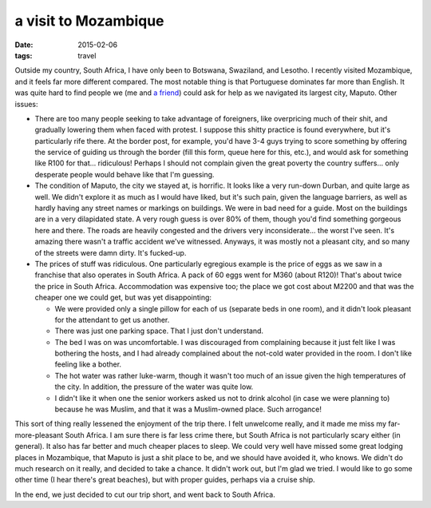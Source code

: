 a visit to Mozambique
=====================

:date: 2015-02-06
:tags: travel



Outside my country, South Africa, I have only been to Botswana,
Swaziland, and Lesotho. I recently visited Mozambique, and it feels
far more different compared. The most notable thing is that Portuguese
dominates far more than English. It was quite hard to find people we
(me and `a friend`__) could ask for help as we navigated its largest
city, Maputo. Other issues:

- There are too many people seeking to take advantage of foreigners,
  like overpricing much of their shit, and gradually lowering them
  when faced with protest. I suppose this shitty practice is found
  everywhere, but it's particularly rife there. At the border post,
  for example, you'd have 3-4 guys trying to score something by
  offering the service of guiding us through the border (fill this
  form, queue here for this, etc.), and would ask for something like
  R100 for that... ridiculous! Perhaps I should not complain given the
  great poverty the country suffers... only desperate people would
  behave like that I'm guessing.

- The condition of Maputo, the city we stayed at, is horrific. It
  looks like a very run-down Durban, and quite large as well. We
  didn't explore it as much as I would have liked, but it's such pain,
  given the language barriers, as well as hardly having any street
  names or markings on buildings. We were in bad need for a
  guide. Most on the buildings are in a very dilapidated state. A very
  rough guess is over 80% of them, though you'd find something
  gorgeous here and there. The roads are heavily congested and the
  drivers very inconsiderate... the worst I've seen. It's amazing
  there wasn't a traffic accident we've witnessed. Anyways, it was
  mostly not a pleasant city, and so many of the streets were damn
  dirty. It's fucked-up.

- The prices of stuff was ridiculous. One particularly egregious
  example is the price of eggs as we saw in a franchise that also
  operates in South Africa. A pack of 60 eggs went for M360 (about R120)!
  That's about twice the price in South Africa. Accommodation was
  expensive too; the place we got cost about M2200 and that was the
  cheaper one we could get, but was yet disappointing:

  + We were provided only a single pillow for each of us (separate
    beds in one room), and it didn't look pleasant for the attendant
    to get us another.

  + There was just one parking space. That I just don't understand.

  + The bed I was on was uncomfortable. I was discouraged from
    complaining because it just felt like I was bothering the hosts,
    and I had already complained about the not-cold water provided in
    the room. I don't like feeling like a bother.

  + The hot water was rather luke-warm, though it wasn't too much of
    an issue given the high temperatures of the city. In addition, the
    pressure of the water was quite low.

  + I didn't like it when one the senior workers asked us not to drink
    alcohol (in case we were planning to) because he was Muslim, and
    that it was a Muslim-owned place. Such arrogance!

This sort of thing really lessened the enjoyment of the trip there. I
felt unwelcome really, and it made me miss my far-more-pleasant South
Africa. I am sure there is far less crime there, but South Africa is
not particularly scary either (in general). It also has far better and
much cheaper places to sleep. We could very well have missed some
great lodging places in Mozambique, that Maputo is just a shit place
to be, and we should have avoided it, who knows. We didn't do much
research on it really, and decided to take a chance. It didn't work
out, but I'm glad we tried. I would like to go some other time (I hear
there's great beaches), but with proper guides, perhaps via a cruise
ship.

In the end, we just decided to cut our trip short, and went back to
South Africa.


__ https://twitter.com/tshepomathopa
